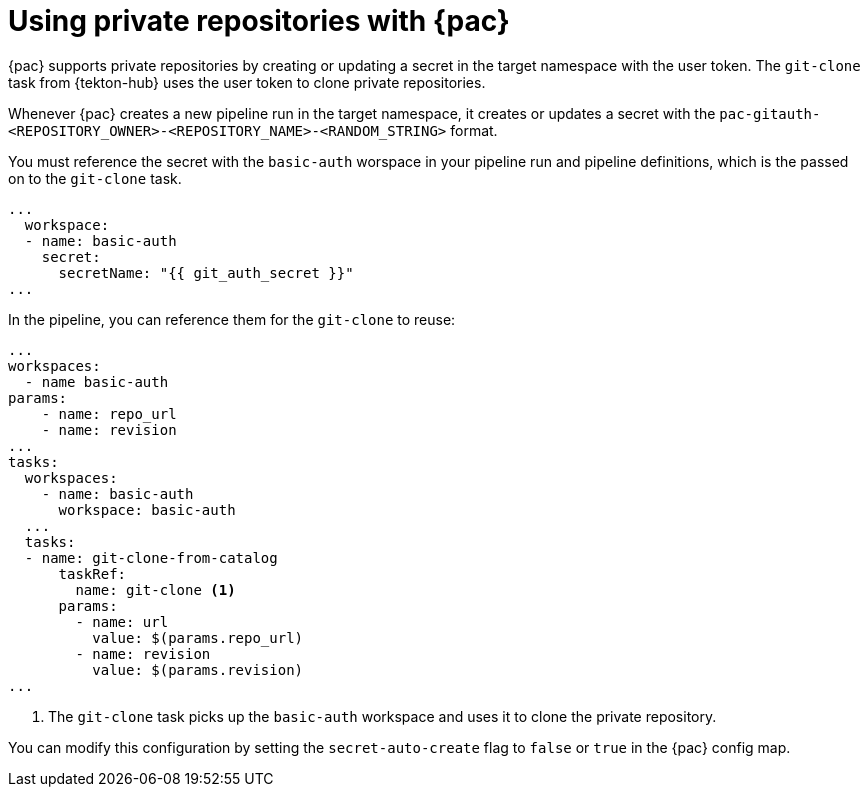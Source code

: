 // This module is included in the following assembly:
//
// *cicd/pipelines/using-pipelines-as-code.adoc

:_content-type: REFERENCE
[id="using-private-repositories-with-pipelines-as-code_{context}"]
= Using private repositories with {pac} 

[role="_abstract"]
{pac} supports private repositories by creating or updating a secret in the target namespace with the user token. The `git-clone` task from {tekton-hub} uses the user token to clone private repositories.

Whenever {pac} creates a new pipeline run in the target namespace, it creates or updates a secret with the  `pac-gitauth-<REPOSITORY_OWNER>-<REPOSITORY_NAME>-<RANDOM_STRING>` format.

You must reference the secret with the `basic-auth` worspace in your pipeline run and pipeline definitions, which is the passed on to the `git-clone` task.

[source,yaml]
----
...
  workspace:
  - name: basic-auth
    secret:
      secretName: "{{ git_auth_secret }}"
...
----

In the pipeline, you can reference them for the `git-clone` to reuse:

[source,yaml]
----
...
workspaces:
  - name basic-auth
params:
    - name: repo_url
    - name: revision
...
tasks:
  workspaces:
    - name: basic-auth
      workspace: basic-auth
  ...
  tasks:
  - name: git-clone-from-catalog
      taskRef:
        name: git-clone <1>
      params:
        - name: url
          value: $(params.repo_url)
        - name: revision
          value: $(params.revision)
...
----
<1> The `git-clone` task picks up the `basic-auth` workspace and uses it to clone the private repository.

You can modify this configuration by setting the `secret-auto-create` flag to `false` or `true` in the {pac} config map.

